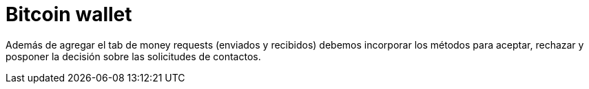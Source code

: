 = Bitcoin wallet

Además de agregar el tab de money requests (enviados y recibidos) debemos incorporar los métodos para
aceptar, rechazar y posponer la decisión sobre las solicitudes de contactos.
